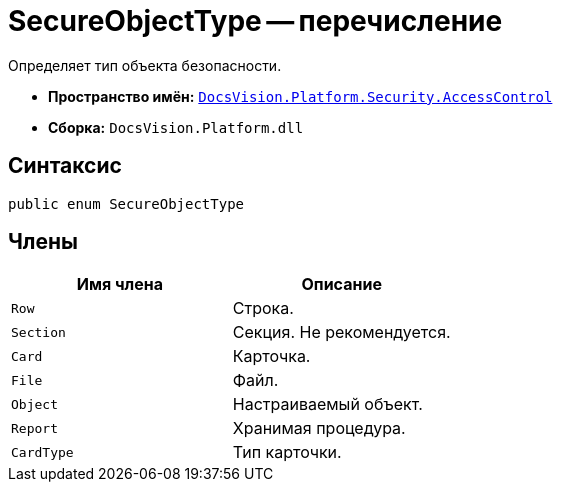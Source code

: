 = SecureObjectType -- перечисление

Определяет тип объекта безопасности.

* *Пространство имён:* `xref:api/DocsVision/Platform/Security/AccessControl/AccessControl_NS.adoc[DocsVision.Platform.Security.AccessControl]`
* *Сборка:* `DocsVision.Platform.dll`

== Синтаксис

[source,csharp]
----
public enum SecureObjectType
----

== Члены

[cols=",",options="header"]
|===
|Имя члена |Описание
|`Row` |Строка.
|`Section` |Секция. Не рекомендуется.
|`Card` |Карточка.
|`File` |Файл.
|`Object` |Настраиваемый объект.
|`Report` |Хранимая процедура.
|`CardType` |Тип карточки.
|===
